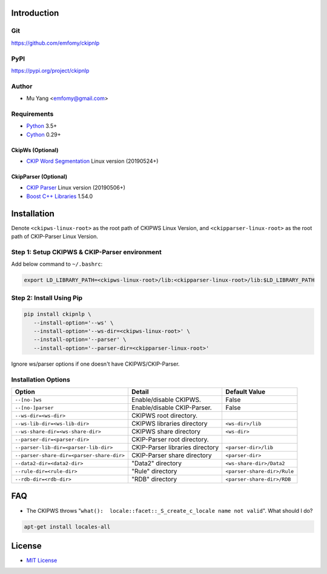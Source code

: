 Introduction
============

Git
---

https://github.com/emfomy/ckipnlp

|Github Release| |Github License| |Github Forks| |Github Stars| |Github Watchers|

.. |Github Release| image:: https://img.shields.io/github/release/emfomy/ckipnlp/all.svg?maxAge=3600
   :target: https://github.com/emfomy/ckipnlp/releases

.. |Github License| image:: https://img.shields.io/github/license/emfomy/ckipnlp.svg?maxAge=3600

.. |Github Downloads| image:: https://img.shields.io/github/downloads/emfomy/ckipnlp/total.svg?maxAge=3600
   :target: https://github.com/emfomy/ckipnlp/releases/latest

.. |Github Forks| image:: https://img.shields.io/github/forks/emfomy/ckipnlp.svg?style=social&label=Fork&maxAge=3600

.. |Github Stars| image:: https://img.shields.io/github/stars/emfomy/ckipnlp.svg?style=social&label=Star&maxAge=3600

.. |Github Watchers| image:: https://img.shields.io/github/watchers/emfomy/ckipnlp.svg?style=social&label=Watch&maxAge=3600

PyPI
----

https://pypi.org/project/ckipnlp

|Pypi Version| |Pypi License| |Pypi Format| |Pypi Python| |Pypi Implementation| |Pypi Status|

.. |Pypi Version| image:: https://img.shields.io/pypi/v/ckipnlp.svg?maxAge=3600
   :target: https://pypi.org/project/ckipnlp

.. |Pypi License| image:: https://img.shields.io/pypi/l/ckipnlp.svg?maxAge=3600

.. |Pypi Format| image:: https://img.shields.io/pypi/format/ckipnlp.svg?maxAge=3600

.. |Pypi Python| image:: https://img.shields.io/pypi/pyversions/ckipnlp.svg?maxAge=3600

.. |Pypi Implementation| image:: https://img.shields.io/pypi/implementation/ckipnlp.svg?maxAge=3600

.. |Pypi Status| image:: https://img.shields.io/pypi/status/ckipnlp.svg?maxAge=3600

Author
------

* Mu Yang <emfomy@gmail.com>

Requirements
------------

* `Python <http://www.python.org>`_ 3.5+
* `Cython <http://cython.org>`_ 0.29+

CkipWs (Optional)
^^^^^^^^^^^^^^^^^

* `CKIP Word Segmentation <http://ckip.iis.sinica.edu.tw/project/wordsegment/>`_ Linux version (20190524+)

CkipParser (Optional)
^^^^^^^^^^^^^^^^^^^^^

* `CKIP Parser <http://ckip.iis.sinica.edu.tw/project/parser/>`_ Linux version (20190506+)
* `Boost C++ Libraries <https://www.boost.org/>`_ 1.54.0

Installation
============

Denote ``<ckipws-linux-root>`` as the root path of CKIPWS Linux Version, and ``<ckipparser-linux-root>`` as the root path of CKIP-Parser Linux Version.

Step 1: Setup CKIPWS & CKIP-Parser environment
----------------------------------------------

Add below command to ``~/.bashrc``:

.. code-block:: bash

   export LD_LIBRARY_PATH=<ckipws-linux-root>/lib:<ckipparser-linux-root>/lib:$LD_LIBRARY_PATH


Step 2: Install Using Pip
-------------------------

.. code-block:: bash

   pip install ckipnlp \
      --install-option='--ws' \
      --install-option='--ws-dir=<ckipws-linux-root>' \
      --install-option='--parser' \
      --install-option='--parser-dir=<ckipparser-linux-root>'

Ignore ws/parser options if one doesn't have CKIPWS/CKIP-Parser.

Installation Options
--------------------

+-----------------------------------------------+---------------------------------------+-------------------------------+
| Option                                        | Detail                                | Default Value                 |
+===============================================+=======================================+===============================+
| ``--[no-]ws``                                 | Enable/disable CKIPWS.                | False                         |
+-----------------------------------------------+---------------------------------------+-------------------------------+
| ``--[no-]parser``                             | Enable/disable CKIP-Parser.           | False                         |
+-----------------------------------------------+---------------------------------------+-------------------------------+
| ``--ws-dir=<ws-dir>``                         | CKIPWS root directory.                |                               |
+-----------------------------------------------+---------------------------------------+-------------------------------+
| ``--ws-lib-dir=<ws-lib-dir>``                 | CKIPWS libraries directory            | ``<ws-dir>/lib``              |
+-----------------------------------------------+---------------------------------------+-------------------------------+
| ``--ws-share-dir=<ws-share-dir>``             | CKIPWS share directory                | ``<ws-dir>``                  |
+-----------------------------------------------+---------------------------------------+-------------------------------+
| ``--parser-dir=<parser-dir>``                 | CKIP-Parser root directory.           |                               |
+-----------------------------------------------+---------------------------------------+-------------------------------+
| ``--parser-lib-dir=<parser-lib-dir>``         | CKIP-Parser libraries directory       | ``<parser-dir>/lib``          |
+-----------------------------------------------+---------------------------------------+-------------------------------+
| ``--parser-share-dir=<parser-share-dir>``     | CKIP-Parser share directory           | ``<parser-dir>``              |
+-----------------------------------------------+---------------------------------------+-------------------------------+
| ``--data2-dir=<data2-dir>``                   | "Data2" directory                     | ``<ws-share-dir>/Data2``      |
+-----------------------------------------------+---------------------------------------+-------------------------------+
| ``--rule-dir=<rule-dir>``                     | "Rule" directory                      | ``<parser-share-dir>/Rule``   |
+-----------------------------------------------+---------------------------------------+-------------------------------+
| ``--rdb-dir=<rdb-dir>``                       | "RDB" directory                       | ``<parser-share-dir>/RDB``    |
+-----------------------------------------------+---------------------------------------+-------------------------------+

FAQ
===

* The CKIPWS throws "``what():  locale::facet::_S_create_c_locale name not valid``". What should I do?

.. code-block:: bash

   apt-get install locales-all

License
=======

* `MIT License <LICENSE>`_
